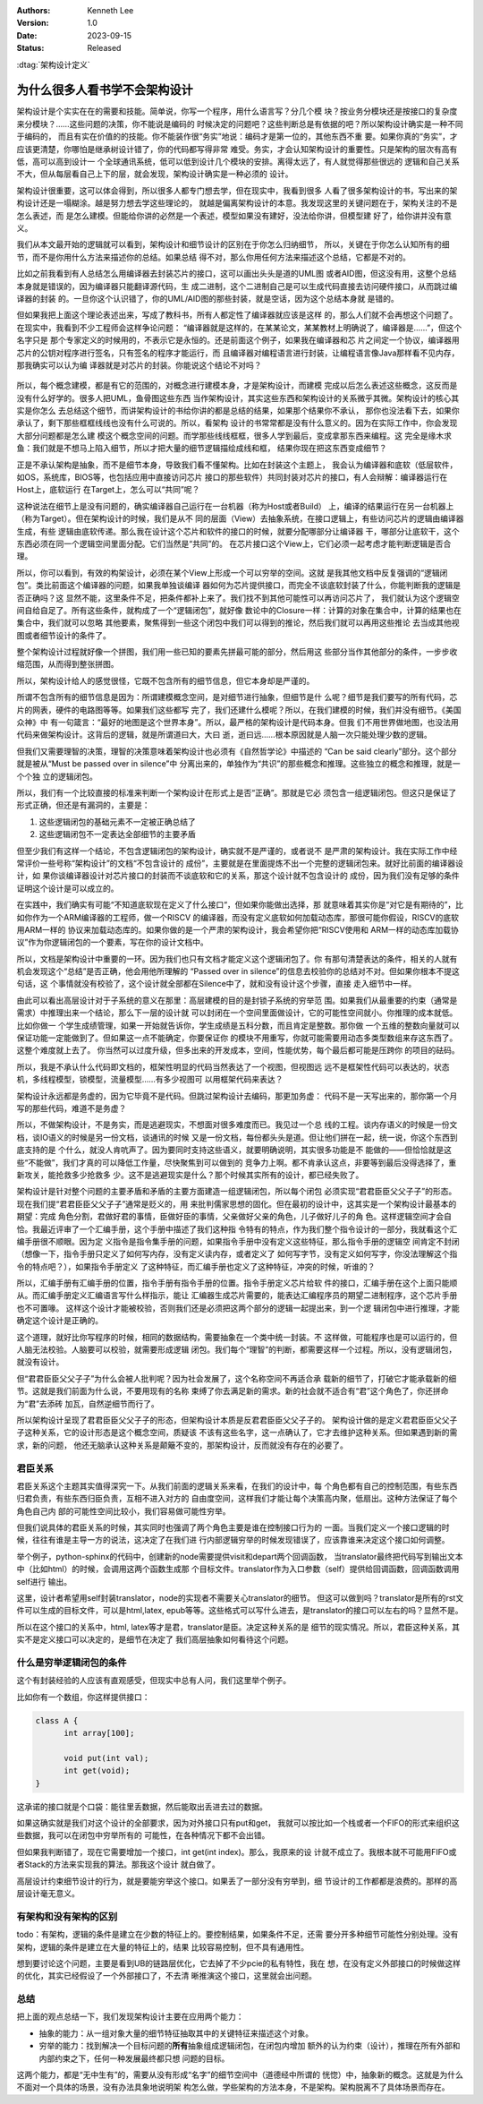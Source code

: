.. Kenneth Lee 版权所有 2023

:Authors: Kenneth Lee
:Version: 1.0
:Date: 2023-09-15
:Status: Released

:dtag:`架构设计定义`

为什么很多人看书学不会架构设计
******************************

架构设计是个实实在在的需要和技能。简单说，你写一个程序，用什么语言写？分几个模
块？按业务分模块还是按接口的复杂度来分模块？……这些问题的决策，你不能说是编码的
时候决定的问题吧？这些判断总是有依据的吧？所以架构设计确实是一种不同于编码的，
而且有实在价值的的技能。你不能装作很“务实”地说：编码才是第一位的，其他东西不重
要。如果你真的“务实”，才应该更清楚，你哪怕是继承树设计错了，你的代码都写得非常
难受。务实，才会认知架构设计的重要性。只是架构的层次有高有低，高可以高到设计一
个全球通讯系统，低可以低到设计几个模块的安排。离得太远了，有人就觉得那些很远的
逻辑和自己关系不大，但从每层看自己上下的层，就会发现，架构设计确实是一种必须的
设计。

架构设计很重要，这可以体会得到，所以很多人都专门想去学，但在现实中，我看到很多
人看了很多架构设计的书，写出来的架构设计还是一塌糊涂。越是努力想去学这些理论的，
就越是偏离架构设计的本意。我发现这里的关键问题在于，架构关注的不是怎么表述，而
是怎么建模。但能给你讲的必然是一个表述，模型如果没有建好，没法给你讲，但模型建
好了，给你讲并没有意义。

我们从本文最开始的逻辑就可以看到，架构设计和细节设计的区别在于你怎么归纳细节，
所以，关键在于你怎么认知所有的细节，而不是你用什么方法来描述你的总结。如果总结
得不对，那么你用任何方法来描述这个总结，它都是不对的。

比如之前我看到有人总结怎么用编译器去封装芯片的接口，这可以画出头头是道的UML图
或者AID图，但这没有用，这整个总结本身就是错误的，因为编译器只能翻译源代码，生
成二进制，这个二进制自己是可以生成代码直接去访问硬件接口，从而跳过编译器的封装
的。一旦你这个认识错了，你的UML/AID图的那些封装，就是空话，因为这个总结本身就
是错的。

但如果我把上面这个理论表述出来，写成了教科书，所有人都定性了编译器就应该是这样
的，那么人们就不会再想这个问题了。在现实中，我看到不少工程师会这样争论问题：
“编译器就是这样的，在某某论文，某某教材上明确说了，编译器是……”，但这个名字只是
那个专家定义的时候用的，不表示它是永恒的。还是前面这个例子，如果我在编译器和芯
片之间定一个协议，编译器用芯片的公钥对程序进行签名，只有签名的程序才能运行，而
且编译器对编程语言进行封装，让编程语言像Java那样看不见内存，那我确实可以认为编
译器就是对芯片的封装。你能说这个结论不对吗？

.. figure:: _static/编译器架构.svg

所以，每个概念建模，都是有它的范围的，对概念进行建模本身，才是架构设计，而建模
完成以后怎么表述这些概念，这反而是没有什么好学的。很多人把UML，鱼骨图这些东西
当作架构设计，其实这些东西和架构设计的关系微乎其微。架构设计的核心其实是你怎么
去总结这个细节，而讲架构设计的书给你讲的都是总结的结果，如果那个结果你不承认，
那你也没法看下去，如果你承认了，剩下那些框框线线也没有什么可说的。所以，看架构
设计的书常常都是没有什么意义的。因为在实际工作中，你会发现大部分问题都是怎么建
模这个概念空间的问题。而学那些线线框框，很多人学到最后，变成拿那东西来编程。这
完全是缘木求鱼：我们就是不想马上陷入细节，所以才把大量的细节逻辑描绘成线和框，
结果你现在把这东西变成细节？

正是不承认架构是抽象，而不是细节本身，导致我们看不懂架构。比如在封装这个主题上，
我会认为编译器和底软（低层软件，如OS，系统库，BIOS等，也包括应用中直接访问芯片
接口的那些软件）共同封装对芯片的接口，有人会辩解：编译器运行在Host上，底软运行
在Target上，怎么可以“共同”呢？

这种说法在细节上是没有问题的，确实编译器自己运行在一台机器（称为Host或者Build）
上，编译的结果运行在另一台机器上（称为Target）。但在架构设计的时候，我们是从不
同的层面（View）去抽象系统，在接口逻辑上，有些访问芯片的逻辑由编译器生成，有些
逻辑由底软传递。那么我在设计这个芯片和软件的接口的时候，就要分配哪部分让编译器
干，哪部分让底软干，这个东西必须在同一个逻辑空间里面分配。它们当然是“共同”的。
在芯片接口这个View上，它们必须一起考虑才能判断逻辑是否合理。

所以，你可以看到，有效的构架设计，必须在某个View上形成一个可以穷举的空间。这就
是我其他文档中反复强调的“逻辑闭包”。类比前面这个编译器的问题，如果我单独谈编译
器如何为芯片提供接口，而完全不谈底软封装了什么，你能判断我的逻辑是否正确吗？这
显然不能，这里条件不足，把条件都补上来了。我们找不到其他可能性可以再访问芯片了，
我们就认为这个逻辑空间自给自足了。所有这些条件，就构成了一个“逻辑闭包”，就好像
数论中的Closure一样：计算的对象在集合中，计算的结果也在集合中，我们就可以忽略
其他要素，聚焦得到一些这个闭包中我们可以得到的推论，然后我们就可以再用这些推论
去当成其他视图或者细节设计的条件了。

整个架构设计过程就好像一个拼图，我们用一些已知的要素先拼最可能的部分，然后用这
些部分当作其他部分的条件，一步步收缩范围，从而得到整张拼图。

所以，架构设计给人的感觉很怪，它既不包含所有的细节信息，但它本身却是严谨的。

所谓不包含所有的细节信息是因为：所谓建模概念空间，是对细节进行抽象，但细节是什
么呢？细节是我们要写的所有代码，芯片的网表，硬件的电路图等等。如果我们这些都写
完了，我们还建什么模呢？所以，在我们建模的时候，我们并没有细节。《美国众神》中
有一句箴言：“最好的地图是这个世界本身”。所以，最严格的架构设计是代码本身。但我
们不用世界做地图，也没法用代码来做架构设计。这背后的逻辑，就是所谓道曰大，大曰
逝，逝曰远……根本原因就是人脑一次只能处理少数的逻辑。

但我们又需要理智的决策，理智的决策意味着架构设计也必须有《自然哲学论》中描述的
“Can be said clearly”部分。这个部分就是被从“Must be passed over in silence”中
分离出来的，单独作为“共识”的那些概念和推理。这些独立的概念和推理，就是一个个独
立的逻辑闭包。

所以，我们有一个比较直接的标准来判断一个架构设计在形式上是否“正确”。那就是它必
须包含一组逻辑闭包。但这只是保证了形式正确，但还是有漏洞的，主要是：

1. 这些逻辑闭包的基础元素不一定被正确总结了
2. 这些逻辑闭包不一定表达全部细节的主要矛盾

但至少我们有这样一个结论，不包含逻辑闭包的架构设计，确实就不是严谨的，或者说不
是严肃的架构设计。我在实际工作中经常评价一些号称“架构设计”的文档“不包含设计的
成份”，主要就是在里面提炼不出一个完整的逻辑闭包来。就好比前面的编译器设计，如
果你谈编译器设计对芯片接口的封装而不谈底软和它的关系，那这个设计就不包含设计的
成份，因为我们没有足够的条件证明这个设计是可以成立的。

在实践中，我们确实有可能“不知道底软现在定义了什么接口“，但如果你能做出选择，那
就意味着其实你是“对它是有期待的”，比如你作为一个ARM编译器的工程师，做一个RISCV
的编译器，而没有定义底软如何加载动态库，那很可能你假设，RISCV的底软用ARM一样的
协议来加载动态库的。如果你做的是一个严肃的架构设计，我会希望你把“RISCV使用和
ARM一样的动态库加载协议”作为你逻辑闭包的一个要素，写在你的设计文档中。

所以，文档是架构设计中重要的一环。因为我们也只有文档才能定义这个逻辑闭包了。你
有那句清楚表达的条件，相关的人就有机会发现这个“总结”是否正确，他会用他所理解的
“Passed over in silence”的信息去校验你的总结对不对。但如果你根本不提这句话，这
个事情就没有校验了，这个设计就全部都在Silence中了，就和没有设计这个步骤，直接
走入细节中一样。

由此可以看出高层设计对于子系统的意义在那里：高层建模的目的是封锁子系统的穷举范
围。如果我们从最重要的约束（通常是需求）中推理出来一个结论，那么下一层的设计就
可以封闭在一个空间里面做设计，它的可能性空间就小。你推理的成本就低。比如你做一
个学生成绩管理，如果一开始就告诉你，学生成绩是五科分数，而且肯定是整数。那你做
一个五维的整数向量就可以保证功能一定能做到了。但如果这一点不能确定，你要保证你
的模块不用重写，你就可能需要用动态多类型数组来存这东西了。这整个难度就上去了。
你当然可以过度升级，但多出来的开发成本，空间，性能优势，每个最后都可能是压跨你
的项目的砝码。

所以，我是不承认什么代码即文档的，框架性明显的代码当然表达了一个视图，但视图远
远不是框架性代码可以表达的，状态机，多线程模型，锁模型，流量模型……有多少视图可
以用框架代码来表达？

架构设计永远都是务虚的，因为它毕竟不是代码。但跳过架构设计去编码，那更加务虚：
代码不是一天写出来的，那你第一个月写的那些代码，难道不是务虚？

所以，不做架构设计，不是务实，而是逃避现实，不想面对很多难度而已。我见过一个总
线的工程。谈内存语义的时候是一份文档，谈IO语义的时候是另一份文档，谈通讯的时候
又是一份文档，每份都头头是道。但让他们拼在一起，统一说，你这个东西到底支持的是
个什么，就没人肯吭声了。因为要同时支持这些语义，就要明确说明，其实很多功能是不
能做的——但恰恰就是这些“不能做”，我们才真的可以降低工作量，尽快聚焦到可以做到的
竞争力上啊。都不肯承认这点，非要等到最后没得选择了，重新攻关，能抢救多少抢救多
少。这不是逃避现实是什么？那个时候其实所有的设计，都已经失败了。

架构设计是针对整个问题的主要矛盾和矛盾的主要方面建造一组逻辑闭包，所以每个闭包
必须实现“君君臣臣父父子子”的形态。现在我们提“君君臣臣父父子子”通常是贬义的，用
来批判儒家思想的固化。但在最初的设计中，这其实是一个架构设计最基本的期望：完成
角色分割，君做好君的事情，臣做好臣的事情，父亲做好父亲的角色，儿子做好儿子的角
色。这样逻辑空间才会自恰。我最近评审了一个汇编手册，这个手册中描述了我们这种指
令特有的特点，作为我们整个指令设计的一部分，我就看这个汇编手册很不顺眼。因为定
义指令是指令集手册的问题，如果指令手册中没有定义这些特征，那么指令手册的逻辑空
间肯定不封闭（想像一下，指令手册只定义了如何写内存，没有定义读内存，或者定义了
如何写字节，没有定义如何写字，你没法理解这个指令的特点吧？），如果指令手册定义
了这种特征，而汇编手册也定义了这种特征，冲突的时候，听谁的？

所以，汇编手册有汇编手册的位置，指令手册有指令手册的位置。指令手册定义芯片给软
件的接口，汇编手册在这个上面只能顺从。而汇编手册定义汇编语言写什么样指示，能让
汇编器生成芯片需要的，能表达汇编程序员的期望二进制程序，这个芯片手册也不可置喙。
这样这个设计才能被校验，否则我们还是必须把这两个部分的逻辑一起提出来，到一个逻
辑闭包中进行推理，才能确定这个设计是正确的。

这个道理，就好比你写程序的时候，相同的数据结构，需要抽象在一个类中统一封装。不
这样做，可能程序也是可以运行的，但人脑无法校验。人脑要可以校验，就需要形成逻辑
闭包。我们每个“理智”的判断，都需要这样一个过程。所以，没有逻辑闭包，就没有设计。

但“君君臣臣父父子子”为什么会被人批判呢？因为社会发展了，这个名称空间不再适合承
载新的细节了，打破它才能承载新的细节。这就是我们前面为什么说，不要用现有的名称
束缚了你去满足新的需求。新的社会就不适合有“君”这个角色了，你还拼命为“君”去添砖
加瓦，自然逆细节而行了。

所以架构设计呈现了君君臣臣父父子子的形态，但架构设计本质是反君君臣臣父父子子的。
架构设计做的是定义君君臣臣父父子子这种关系，它的设计形态是这个概念空间，质疑该
不该有这些名字，这一点确认了，它才去维护这种关系。但如果遇到新的需求，新的问题，
他还无脑承认这种关系是颠簸不变的，那架构设计，反而就没有存在的必要了。

君臣关系
========

君臣关系这个主题其实值得深究一下。从我们前面的逻辑关系来看，在我们的设计中，每
个角色都有自己的控制范围，有些东西归君负责，有些东西归臣负责，互相不进入对方的
自由度空间，这样我们才能让每个决策高内聚，低扇出。这种方法保证了每个角色自己内
部的可能性空间比较小，我们容易做可能性穷举。

但我们说具体的君臣关系的时候，其实同时也强调了两个角色主要是谁在控制接口行为的
一面。当我们定义一个接口逻辑的时候，往往有谁是主导一方的说法，这决定了在我们进
行内部逻辑穷举的时候发现错误了，应该靠谁来决定这个接口如何调整。

举个例子，python-sphinx的代码中，创建新的node需要提供visit和depart两个回调函数，
当translator最终把代码写到输出文本中（比如html）的时候，会调用这两个函数生成那
个目标文件。translator作为入口参数（self）提供给回调函数，回调函数调用self进行
输出。

这里，设计者希望用self封装translator，node的实现者不需要关心translator的细节。
但这可以做到吗？translator是所有的rst文件可以生成的目标文件，可以是html,latex,
epub等等。这些格式可以写什么进去，是translator的接口可以左右的吗？显然不是。

所以在这个接口的关系中，html, latex等才是君，translator是臣。决定这种关系的是
细节的现实情况。所以，君臣这种关系，其实不是定义接口可以决定的，是细节在决定了
我们高层抽象如何看待这个问题。

什么是穷举逻辑闭包的条件
========================

这个有封装经验的人应该有直观感受，但现实中总有人问，我们这里举个例子。

比如你有一个数组，你这样提供接口：

.. code-block:: c

  class A {
        int array[100];

        void put(int val);
        int get(void);
  }

这承诺的接口就是个口袋：能往里丢数据，然后能取出丢进去过的数据。

如果这确实就是我们对这个设计的全部要求，因为对外接口只有put和get，
我就可以按比如一个栈或者一个FIFO的形式来组织这些数据，我可以在闭包中穷举所有的
可能性，在各种情况下都不会出错。

但如果我判断错了，现在它需要增加一个接口，int get(int index)。那么，我原来的设
计就不成立了。我根本就不可能用FIFO或者Stack的方法来实现我的算法。那我这个设计
就白做了。

高层设计约束细节设计的行为，就是要能穷举这个接口。如果丢了一部分没有穷举到，细
节设计的工作都都是浪费的。那样的高层设计毫无意义。

有架构和没有架构的区别
======================

todo：有架构，逻辑的条件是建立在少数的特征上的。要控制结果，如果条件不足，还需
要分开多种细节可能性分别处理。没有架构，逻辑的条件是建立在大量的特征上的，结果
比较容易控制，但不具有通用性。

想到要讨论这个问题，主要是看到UB的链路层优化，它去掉了不少pcie的私有特性，我在
想，在没有定义外部接口的时候做这样的优化，其实已经假设了一个外部接口了，不去清
晰推演这个接口，这里就会出问题。

总结
====

把上面的观点总结一下，我们发现架构设计主要在应用两个能力：

* 抽象的能力：从一组对象大量的细节特征抽取其中的关键特征来描述这个对象。
* 穷举的能力：找到解决一个目标问题的\ **所有**\ 抽象组成逻辑闭包，在闭包内增加
  额外的认为约束（设计），推理在所有外部和内部约束之下，任何一种发展最终都只想
  问题的目标。

这两个能力，都是“无中生有”的，需要从没有形成“名字”的细节空间中（道德经中所谓的
恍惚）中，抽象新的概念。这就是为什么不面对一个具体的场景，没有办法具象地说明架
构怎么做，学些架构的方法本身，不是架构。架构脱离不了具体场景而存在。
